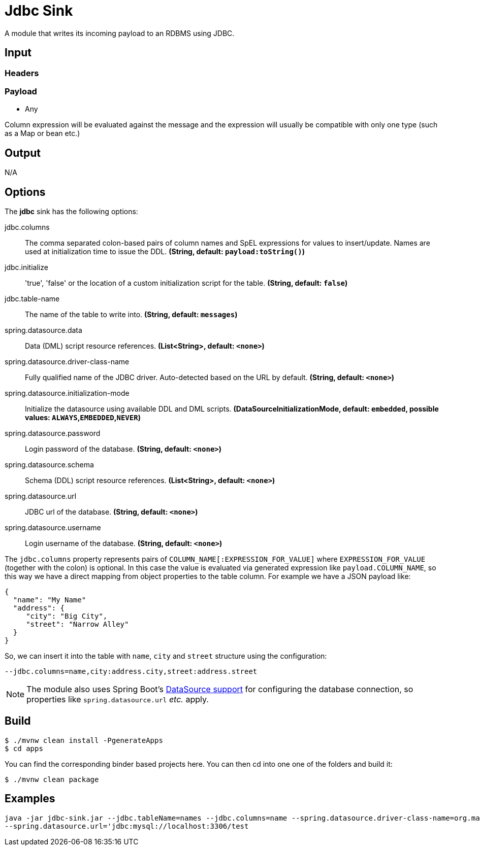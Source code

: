 //tag::ref-doc[]
= Jdbc Sink

A module that writes its incoming payload to an RDBMS using JDBC.

== Input

=== Headers

=== Payload

* Any

Column expression will be evaluated against the message and the expression will usually be compatible with only one type (such as a Map or bean etc.)

== Output

N/A

== Options

The **$$jdbc$$** $$sink$$ has the following options:

//tag::configuration-properties[]
$$jdbc.columns$$:: $$The comma separated colon-based pairs of column names and SpEL expressions for values to insert/update.
 Names are used at initialization time to issue the DDL.$$ *($$String$$, default: `$$payload:toString()$$`)*
$$jdbc.initialize$$:: $$'true', 'false' or the location of a custom initialization script for the table.$$ *($$String$$, default: `$$false$$`)*
$$jdbc.table-name$$:: $$The name of the table to write into.$$ *($$String$$, default: `$$messages$$`)*
$$spring.datasource.data$$:: $$Data (DML) script resource references.$$ *($$List<String>$$, default: `$$<none>$$`)*
$$spring.datasource.driver-class-name$$:: $$Fully qualified name of the JDBC driver. Auto-detected based on the URL by default.$$ *($$String$$, default: `$$<none>$$`)*
$$spring.datasource.initialization-mode$$:: $$Initialize the datasource using available DDL and DML scripts.$$ *($$DataSourceInitializationMode$$, default: `$$embedded$$`, possible values: `ALWAYS`,`EMBEDDED`,`NEVER`)*
$$spring.datasource.password$$:: $$Login password of the database.$$ *($$String$$, default: `$$<none>$$`)*
$$spring.datasource.schema$$:: $$Schema (DDL) script resource references.$$ *($$List<String>$$, default: `$$<none>$$`)*
$$spring.datasource.url$$:: $$JDBC url of the database.$$ *($$String$$, default: `$$<none>$$`)*
$$spring.datasource.username$$:: $$Login username of the database.$$ *($$String$$, default: `$$<none>$$`)*
//end::configuration-properties[]

The `jdbc.columns` property represents pairs of `COLUMN_NAME[:EXPRESSION_FOR_VALUE]` where `EXPRESSION_FOR_VALUE` (together with the colon) is optional.
In this case the value is evaluated via generated expression like `payload.COLUMN_NAME`, so this way we have a direct mapping from object properties to the table column.
For example we have a JSON payload like:
```
{
  "name": "My Name"
  "address": {
     "city": "Big City",
     "street": "Narrow Alley"
  }
}
```
So, we can insert it into the table with `name`, `city` and `street` structure using the configuration:
```
--jdbc.columns=name,city:address.city,street:address.street
```

NOTE: The module also uses Spring Boot's http://docs.spring.io/spring-boot/docs/current/reference/html/boot-features-sql.html#boot-features-configure-datasource[DataSource support] for configuring the database connection, so properties like `spring.datasource.url` _etc._ apply.

== Build


```
$ ./mvnw clean install -PgenerateApps
$ cd apps
```
You can find the corresponding binder based projects here.
You can then cd into one one of the folders and build it:
```
$ ./mvnw clean package
```
== Examples

```
java -jar jdbc-sink.jar --jdbc.tableName=names --jdbc.columns=name --spring.datasource.driver-class-name=org.mariadb.jdbc.Driver \
--spring.datasource.url='jdbc:mysql://localhost:3306/test
```

//end::ref-doc[]
